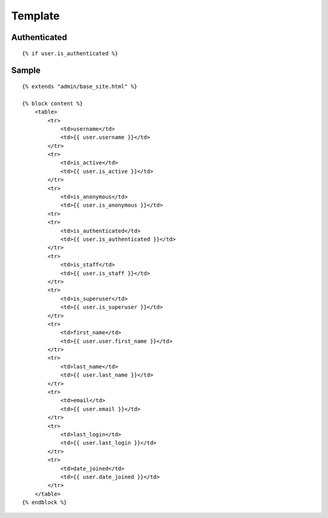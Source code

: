Template
********

Authenticated
=============

::

  {% if user.is_authenticated %}

Sample
======

::

  {% extends "admin/base_site.html" %}

  {% block content %}
      <table>
          <tr>
              <td>username</td>
              <td>{{ user.username }}</td>
          </tr>
          <tr>
              <td>is_active</td>
              <td>{{ user.is_active }}</td>
          </tr>
          <tr>
              <td>is_anonymous</td>
              <td>{{ user.is_anonymous }}</td>
          <tr>
          <tr>
              <td>is_authenticated</td>
              <td>{{ user.is_authenticated }}</td>
          </tr>
          <tr>
              <td>is_staff</td>
              <td>{{ user.is_staff }}</td>
          </tr>
          <tr>
              <td>is_superuser</td>
              <td>{{ user.is_superuser }}</td>
          </tr>
          <tr>
              <td>first_name</td>
              <td>{{ user.user.first_name }}</td>
          </tr>
          <tr>
              <td>last_name</td>
              <td>{{ user.last_name }}</td>
          </tr>
          <tr>
              <td>email</td>
              <td>{{ user.email }}</td>
          </tr>
          <tr>
              <td>last_login</td>
              <td>{{ user.last_login }}</td>
          </tr>
          <tr>
              <td>date_joined</td>
              <td>{{ user.date_joined }}</td>
          </tr>
      </table>
  {% endblock %}
